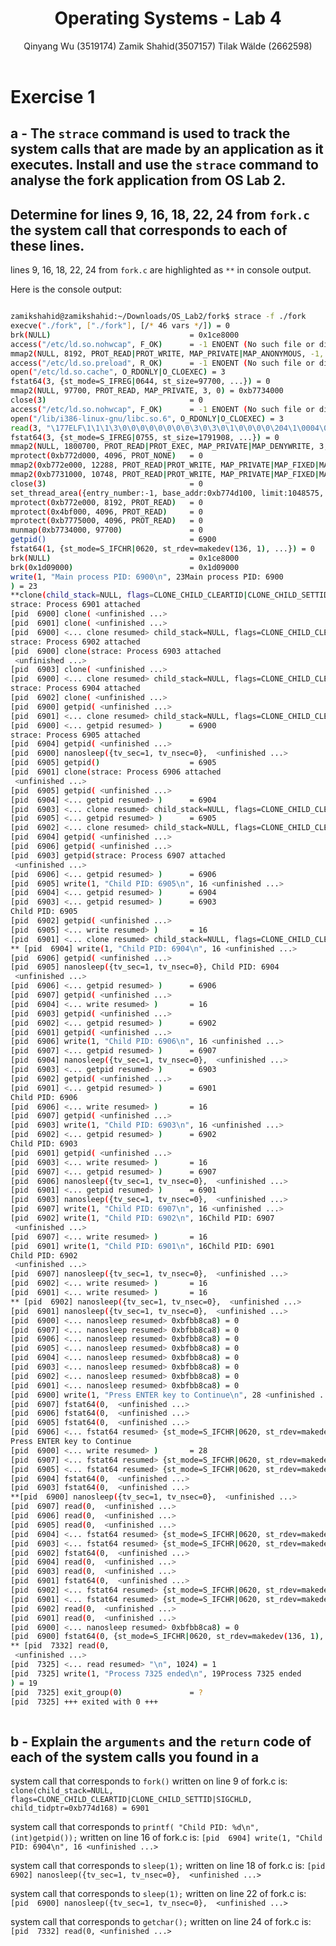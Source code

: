 #+title: Operating Systems - Lab 4
#+author: Qinyang Wu (3519174) @@latex:\\@@ Zamik Shahid(3507157) @@latex:\\@@ Tilak Wälde (2662598)
#+options: toc:nil num:nil
#+latex_header: \usepackage{fullpage}
#+latex_header: \usepackage{parskip}
#+latex_header: \usepackage{multicol}
#+LATEX_HEADER: \usepackage{tikz}
#+LATEX_HEADER: \usepackage{minted}
#+LATEX_HEADER: \usetikzlibrary{tikzmark}
#+LATEX_HEADER: \usepackage{makecell}
#+latex_header: \usepackage{listings}
#+latex_header: \usepackage{tcolorbox}
#+latex_header: \usepackage{fontspec,xltxtra,xunicode}
#+latex_header: \setmonofont[Scale=MatchLowercase]{Hack}

* Exercise 1
** a - The =strace= command is used to track the system calls that are made by an application as it executes. Install and use the =strace= command to analyse the fork application from OS Lab 2.
** Determine for lines 9, 16, 18, 22, 24 from =fork.c= the system call that corresponds to each of these lines.

lines 9, 16, 18, 22, 24 from =fork.c= are highlighted as =**= in console output. 

Here is the console output:

#+begin_export latex
{\small
#+end_export
#+ATTR_LATEX: :options frame=single
#+BEGIN_SRC bash

zamikshahid@zamikshahid:~/Downloads/OS_Lab2/fork$ strace -f ./fork
execve("./fork", ["./fork"], [/* 46 vars */]) = 0
brk(NULL)                               = 0x1ce8000
access("/etc/ld.so.nohwcap", F_OK)      = -1 ENOENT (No such file or directory)
mmap2(NULL, 8192, PROT_READ|PROT_WRITE, MAP_PRIVATE|MAP_ANONYMOUS, -1, 0) = 0xb774c000
access("/etc/ld.so.preload", R_OK)      = -1 ENOENT (No such file or directory)
open("/etc/ld.so.cache", O_RDONLY|O_CLOEXEC) = 3
fstat64(3, {st_mode=S_IFREG|0644, st_size=97700, ...}) = 0
mmap2(NULL, 97700, PROT_READ, MAP_PRIVATE, 3, 0) = 0xb7734000
close(3)                                = 0
access("/etc/ld.so.nohwcap", F_OK)      = -1 ENOENT (No such file or directory)
open("/lib/i386-linux-gnu/libc.so.6", O_RDONLY|O_CLOEXEC) = 3
read(3, "\177ELF\1\1\1\3\0\0\0\0\0\0\0\0\3\0\3\0\1\0\0\0\0\204\1\0004\0\0\0"..., 512) = 512
fstat64(3, {st_mode=S_IFREG|0755, st_size=1791908, ...}) = 0
mmap2(NULL, 1800700, PROT_READ|PROT_EXEC, MAP_PRIVATE|MAP_DENYWRITE, 3, 0) = 0xb757c000
mprotect(0xb772d000, 4096, PROT_NONE)   = 0
mmap2(0xb772e000, 12288, PROT_READ|PROT_WRITE, MAP_PRIVATE|MAP_FIXED|MAP_DENYWRITE, 3, 0x1b1000) = 0xb772e000
mmap2(0xb7731000, 10748, PROT_READ|PROT_WRITE, MAP_PRIVATE|MAP_FIXED|MAP_ANONYMOUS, -1, 0) = 0xb7731000
close(3)                                = 0
set_thread_area({entry_number:-1, base_addr:0xb774d100, limit:1048575, seg_32bit:1, contents:0, read_exec_only:0, limit_in_pages:1, seg_not_present:0, useable:1}) = 0 (entry_number:6)
mprotect(0xb772e000, 8192, PROT_READ)   = 0
mprotect(0x4bf000, 4096, PROT_READ)     = 0
mprotect(0xb7775000, 4096, PROT_READ)   = 0
munmap(0xb7734000, 97700)               = 0
getpid()                                = 6900
fstat64(1, {st_mode=S_IFCHR|0620, st_rdev=makedev(136, 1), ...}) = 0
brk(NULL)                               = 0x1ce8000
brk(0x1d09000)                          = 0x1d09000
write(1, "Main process PID: 6900\n", 23Main process PID: 6900
) = 23
**clone(child_stack=NULL, flags=CLONE_CHILD_CLEARTID|CLONE_CHILD_SETTID|SIGCHLD, child_tidptr=0xb774d168) = 6901   
strace: Process 6901 attached
[pid  6900] clone( <unfinished ...>
[pid  6901] clone( <unfinished ...>
[pid  6900] <... clone resumed> child_stack=NULL, flags=CLONE_CHILD_CLEARTID|CLONE_CHILD_SETTID|SIGCHLD, child_tidptr=0xb774d168) = 6902
strace: Process 6902 attached
[pid  6900] clone(strace: Process 6903 attached
 <unfinished ...>
[pid  6903] clone( <unfinished ...>
[pid  6900] <... clone resumed> child_stack=NULL, flags=CLONE_CHILD_CLEARTID|CLONE_CHILD_SETTID|SIGCHLD, child_tidptr=0xb774d168) = 6904
strace: Process 6904 attached
[pid  6902] clone( <unfinished ...>
[pid  6900] getpid( <unfinished ...>
[pid  6901] <... clone resumed> child_stack=NULL, flags=CLONE_CHILD_CLEARTID|CLONE_CHILD_SETTID|SIGCHLD, child_tidptr=0xb774d168) = 6903
[pid  6900] <... getpid resumed> )      = 6900
strace: Process 6905 attached
[pid  6904] getpid( <unfinished ...>
[pid  6900] nanosleep({tv_sec=1, tv_nsec=0},  <unfinished ...>
[pid  6905] getpid()                    = 6905
[pid  6901] clone(strace: Process 6906 attached
 <unfinished ...>
[pid  6905] getpid( <unfinished ...>
[pid  6904] <... getpid resumed> )      = 6904
[pid  6903] <... clone resumed> child_stack=NULL, flags=CLONE_CHILD_CLEARTID|CLONE_CHILD_SETTID|SIGCHLD, child_tidptr=0xb774d168) = 6905
[pid  6905] <... getpid resumed> )      = 6905
[pid  6902] <... clone resumed> child_stack=NULL, flags=CLONE_CHILD_CLEARTID|CLONE_CHILD_SETTID|SIGCHLD, child_tidptr=0xb774d168) = 6906
[pid  6904] getpid( <unfinished ...>
[pid  6906] getpid( <unfinished ...>
[pid  6903] getpid(strace: Process 6907 attached
 <unfinished ...>
[pid  6906] <... getpid resumed> )      = 6906
[pid  6905] write(1, "Child PID: 6905\n", 16 <unfinished ...>
[pid  6904] <... getpid resumed> )      = 6904
[pid  6903] <... getpid resumed> )      = 6903
Child PID: 6905
[pid  6902] getpid( <unfinished ...>
[pid  6905] <... write resumed> )       = 16
[pid  6901] <... clone resumed> child_stack=NULL, flags=CLONE_CHILD_CLEARTID|CLONE_CHILD_SETTID|SIGCHLD, child_tidptr=0xb774d168) = 6907
** [pid  6904] write(1, "Child PID: 6904\n", 16 <unfinished ...>
[pid  6906] getpid( <unfinished ...>
[pid  6905] nanosleep({tv_sec=1, tv_nsec=0}, Child PID: 6904
 <unfinished ...>
[pid  6906] <... getpid resumed> )      = 6906
[pid  6907] getpid( <unfinished ...>
[pid  6904] <... write resumed> )       = 16
[pid  6903] getpid( <unfinished ...>
[pid  6902] <... getpid resumed> )      = 6902
[pid  6901] getpid( <unfinished ...>
[pid  6906] write(1, "Child PID: 6906\n", 16 <unfinished ...>
[pid  6907] <... getpid resumed> )      = 6907
[pid  6904] nanosleep({tv_sec=1, tv_nsec=0},  <unfinished ...>
[pid  6903] <... getpid resumed> )      = 6903
[pid  6902] getpid( <unfinished ...>
[pid  6901] <... getpid resumed> )      = 6901
Child PID: 6906
[pid  6906] <... write resumed> )       = 16
[pid  6907] getpid( <unfinished ...>
[pid  6903] write(1, "Child PID: 6903\n", 16 <unfinished ...>
[pid  6902] <... getpid resumed> )      = 6902
Child PID: 6903
[pid  6901] getpid( <unfinished ...>
[pid  6903] <... write resumed> )       = 16
[pid  6907] <... getpid resumed> )      = 6907
[pid  6906] nanosleep({tv_sec=1, tv_nsec=0},  <unfinished ...>
[pid  6901] <... getpid resumed> )      = 6901
[pid  6903] nanosleep({tv_sec=1, tv_nsec=0},  <unfinished ...>
[pid  6907] write(1, "Child PID: 6907\n", 16 <unfinished ...>
[pid  6902] write(1, "Child PID: 6902\n", 16Child PID: 6907
 <unfinished ...>
[pid  6907] <... write resumed> )       = 16
[pid  6901] write(1, "Child PID: 6901\n", 16Child PID: 6901
Child PID: 6902
 <unfinished ...>
[pid  6907] nanosleep({tv_sec=1, tv_nsec=0},  <unfinished ...>
[pid  6902] <... write resumed> )       = 16
[pid  6901] <... write resumed> )       = 16
** [pid  6902] nanosleep({tv_sec=1, tv_nsec=0},  <unfinished ...>
[pid  6901] nanosleep({tv_sec=1, tv_nsec=0},  <unfinished ...>
[pid  6900] <... nanosleep resumed> 0xbfbb8ca8) = 0
[pid  6907] <... nanosleep resumed> 0xbfbb8ca8) = 0
[pid  6906] <... nanosleep resumed> 0xbfbb8ca8) = 0
[pid  6905] <... nanosleep resumed> 0xbfbb8ca8) = 0
[pid  6904] <... nanosleep resumed> 0xbfbb8ca8) = 0
[pid  6903] <... nanosleep resumed> 0xbfbb8ca8) = 0
[pid  6902] <... nanosleep resumed> 0xbfbb8ca8) = 0
[pid  6901] <... nanosleep resumed> 0xbfbb8ca8) = 0
[pid  6900] write(1, "Press ENTER key to Continue\n", 28 <unfinished ...>
[pid  6907] fstat64(0,  <unfinished ...>
[pid  6906] fstat64(0,  <unfinished ...>
[pid  6905] fstat64(0,  <unfinished ...>
[pid  6906] <... fstat64 resumed> {st_mode=S_IFCHR|0620, st_rdev=makedev(136, 1), ...}) = 0
Press ENTER key to Continue
[pid  6900] <... write resumed> )       = 28
[pid  6907] <... fstat64 resumed> {st_mode=S_IFCHR|0620, st_rdev=makedev(136, 1), ...}) = 0
[pid  6905] <... fstat64 resumed> {st_mode=S_IFCHR|0620, st_rdev=makedev(136, 1), ...}) = 0
[pid  6904] fstat64(0,  <unfinished ...>
[pid  6903] fstat64(0,  <unfinished ...>
**[pid  6900] nanosleep({tv_sec=1, tv_nsec=0},  <unfinished ...>
[pid  6907] read(0,  <unfinished ...>
[pid  6906] read(0,  <unfinished ...>
[pid  6905] read(0,  <unfinished ...>
[pid  6904] <... fstat64 resumed> {st_mode=S_IFCHR|0620, st_rdev=makedev(136, 1), ...}) = 0
[pid  6903] <... fstat64 resumed> {st_mode=S_IFCHR|0620, st_rdev=makedev(136, 1), ...}) = 0
[pid  6902] fstat64(0,  <unfinished ...>
[pid  6904] read(0,  <unfinished ...>
[pid  6903] read(0,  <unfinished ...>
[pid  6901] fstat64(0,  <unfinished ...>
[pid  6902] <... fstat64 resumed> {st_mode=S_IFCHR|0620, st_rdev=makedev(136, 1), ...}) = 0
[pid  6901] <... fstat64 resumed> {st_mode=S_IFCHR|0620, st_rdev=makedev(136, 1), ...}) = 0
[pid  6902] read(0,  <unfinished ...>
[pid  6901] read(0,  <unfinished ...>
[pid  6900] <... nanosleep resumed> 0xbfbb8ca8) = 0
[pid  6900] fstat64(0, {st_mode=S_IFCHR|0620, st_rdev=makedev(136, 1), ...}) = 0
** [pid  7332] read(0, 
 <unfinished ...>
[pid  7325] <... read resumed> "\n", 1024) = 1
[pid  7325] write(1, "Process 7325 ended\n", 19Process 7325 ended
) = 19
[pid  7325] exit_group(0)               = ?
[pid  7325] +++ exited with 0 +++


#+END_SRC
#+begin_export latex
}
#+end_export

#+BEGIN_latex
\newpage
#+END_latex


** b - Explain the =arguments= and the =return= code of each of the system calls you found in a

system call that corresponds to =fork()= written on line 9 of fork.c is:
=clone(child_stack=NULL, flags=CLONE_CHILD_CLEARTID|CLONE_CHILD_SETTID|SIGCHLD, child_tidptr=0xb774d168) = 6901=  

system call that corresponds to =printf( "Child PID: %d\n", (int)getpid());= written on line 16 of fork.c is:
=[pid  6904] write(1, "Child PID: 6904\n", 16 <unfinished ...>=

system call that corresponds to =sleep(1);= written on line 18 of fork.c is:
=[pid  6902] nanosleep({tv_sec=1, tv_nsec=0},  <unfinished ...>=

system call that corresponds to =sleep(1);= written on line 22 of fork.c is:
=[pid  6900] nanosleep({tv_sec=1, tv_nsec=0},  <unfinished ...>=

system call that corresponds to =getchar();= written on line 24 of fork.c is:
=[pid  7332] read(0, <unfinished ...>=

